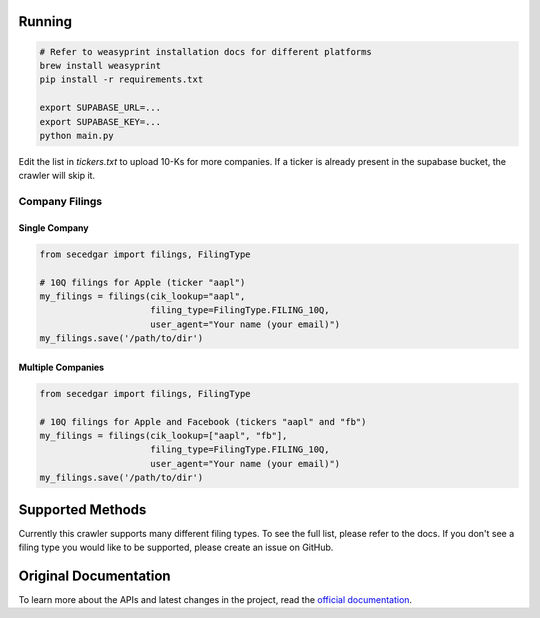 
Running
-------


.. code:: bash

    # Refer to weasyprint installation docs for different platforms
    brew install weasyprint
    pip install -r requirements.txt

    export SUPABASE_URL=...
    export SUPABASE_KEY=...
    python main.py

Edit the list in `tickers.txt` to upload 10-Ks for more companies. If a ticker is already present in the supabase bucket,
the crawler will skip it.

Company Filings
~~~~~~~~~~~~~~~

Single Company
^^^^^^^^^^^^^^

.. code:: python

    from secedgar import filings, FilingType

    # 10Q filings for Apple (ticker "aapl")
    my_filings = filings(cik_lookup="aapl",
                         filing_type=FilingType.FILING_10Q,
                         user_agent="Your name (your email)")
    my_filings.save('/path/to/dir')


Multiple Companies
^^^^^^^^^^^^^^^^^^

.. code:: python

    from secedgar import filings, FilingType

    # 10Q filings for Apple and Facebook (tickers "aapl" and "fb")
    my_filings = filings(cik_lookup=["aapl", "fb"],
                         filing_type=FilingType.FILING_10Q,
                         user_agent="Your name (your email)")
    my_filings.save('/path/to/dir')


Supported Methods
-----------------

Currently this crawler supports many different filing types. To see the full list, please refer to the docs. If you don't see a filing type you would like
to be supported, please create an issue on GitHub.

Original Documentation
--------------
To learn more about the APIs and latest changes in the project, read the `official documentation <https://sec-edgar.github.io/sec-edgar>`_.
